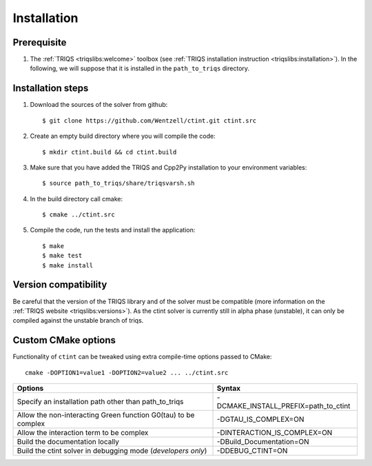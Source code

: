 .. highlight:: bash

.. _install:

Installation
============


Prerequisite
-------------------

#. The :ref:`TRIQS <triqslibs:welcome>` toolbox (see :ref:`TRIQS installation instruction <triqslibs:installation>`).
   In the following, we will suppose that it is installed in the ``path_to_triqs`` directory.

Installation steps 
------------------

#. Download the sources of the solver from github:: 
 
     $ git clone https://github.com/Wentzell/ctint.git ctint.src
 
#. Create an empty build directory where you will compile the code:: 
 
     $ mkdir ctint.build && cd ctint.build 
 
#. Make sure that you have added the TRIQS and Cpp2Py installation to your environment variables::

     $ source path_to_triqs/share/triqsvarsh.sh

#. In the build directory call cmake::

     $ cmake ../ctint.src
 
#. Compile the code, run the tests and install the application:: 
 
     $ make 
     $ make test 
     $ make install 
 
Version compatibility
---------------------
 
Be careful that the version of the TRIQS library and of the solver must be 
compatible (more information on the :ref:`TRIQS website <triqslibs:versions>`).
As the ctint solver is currently still in alpha phase (unstable), it can
only be compiled against the unstable branch of triqs.

Custom CMake options
--------------------

Functionality of ``ctint`` can be tweaked using extra compile-time options passed to CMake::

    cmake -DOPTION1=value1 -DOPTION2=value2 ... ../ctint.src

+-----------------------------------------------------------------------+-----------------------------------------------+
| Options                                                               | Syntax                                        |
+=======================================================================+===============================================+
| Specify an installation path other than path_to_triqs                 | -DCMAKE_INSTALL_PREFIX=path_to_ctint          |
+-----------------------------------------------------------------------+-----------------------------------------------+
| Allow the non-interacting Green function G0(tau) to be complex        | -DGTAU_IS_COMPLEX=ON                          |
+-----------------------------------------------------------------------+-----------------------------------------------+
| Allow the interaction term to be complex                              | -DINTERACTION_IS_COMPLEX=ON                   |
+-----------------------------------------------------------------------+-----------------------------------------------+
| Build the documentation locally                                       | -DBuild_Documentation=ON                      |
+-----------------------------------------------------------------------+-----------------------------------------------+
| Build the ctint solver in debugging mode (*developers only*)          | -DDEBUG_CTINT=ON                              |
+-----------------------------------------------------------------------+-----------------------------------------------+
